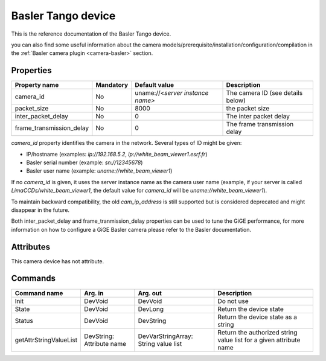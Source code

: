 .. _lima-tango-basler:

Basler Tango device
=====================

This is the reference documentation of the Basler Tango device.

you can also find some useful information about the camera models/prerequisite/installation/configuration/compilation in the :ref:`Basler camera plugin <camera-basler>` section.

Properties
----------

======================== =============== ================================= =====================================
Property name	         Mandatory	 Default value	                   Description
======================== =============== ================================= =====================================
camera_id                No              uname://*<server instance name>*  The camera ID (see details below)
packet_size              No              8000                              the packet size
inter_packet_delay       No              0                                 The inter packet delay
frame_transmission_delay No              0                                 The frame transmission delay
======================== =============== ================================= =====================================

*camera_id* property identifies the camera in the network. Several types of ID might be given:

* IP/hostname (examples: `ip://192.168.5.2`, `ip://white_beam_viewer1.esrf.fr`)
* Basler serial number (example: `sn://12345678`)
* Basler user name (example: `uname://white_beam_viewer1`)

If no *camera_id* is given, it uses the server instance name as the camera user name (example, if your server is 
called `LimaCCDs/white_beam_viewer1`, the default value for *camera_id* will be `uname://white_beam_viewer1`).

To maintain backward compatibility, the old *cam_ip_address* is still supported but is considered deprecated
and might disappear in the future.

Both inter_packet_delay and frame_tranmission_delay properties can be used to tune the GiGE performance, for
more information on how to configure a GiGE Basler camera please refer to the Basler documentation.


Attributes
----------

This camera device has not attribute.


Commands
--------

=======================	=============== =======================	===========================================
Command name		Arg. in		Arg. out		Description
=======================	=============== =======================	===========================================
Init			DevVoid 	DevVoid			Do not use
State			DevVoid		DevLong			Return the device state
Status			DevVoid		DevString		Return the device state as a string
getAttrStringValueList	DevString:	DevVarStringArray:	Return the authorized string value list for
			Attribute name	String value list	a given attribute name
=======================	=============== =======================	===========================================


